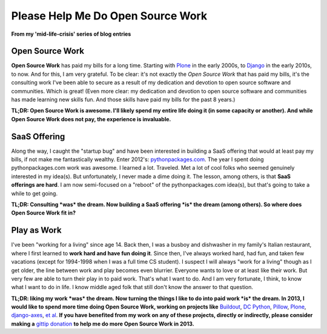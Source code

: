 Please Help Me Do Open Source Work
==================================

**From my 'mid-life-crisis' series of blog entries**

.. image:: /images/open-source-work.png
    :alt: alternate text
    :align: center
    :class: img-thumbnail

Open Source Work
----------------

**Open Source Work** has paid my bills for a long time. Starting with `Plone <http://plone.org>`_ in the early 2000s, to `Django <http://djangoproject.com>`_ in the early 2010s, to now. And for this, I am very grateful. To be clear: it's not exactly the *Open Source Work* that has paid my bills, it's the consulting work I've been able to secure as a result of my dedication and devotion to open source software and communities. Which is great! (Even more clear: my dedication and devotion to open source software and communities has made learning new skills fun. And those skills have paid my bills for the past 8 years.) 

**TL;DR: Open Source Work is awesome. I'll likely spend my entire life doing it (in some capacity or another). And while Open Source Work does not pay, the experience is invaluable.**

SaaS Offering
-------------

Along the way, I caught the "startup bug" and have been interested in building a SaaS offering that would at least pay my bills, if not make me fantastically wealthy. Enter 2012's: `pythonpackages.com <http://pythonpackages.com>`_. The year I spent doing pythonpackages.com work was awesome. I learned a lot. Traveled. Met a lot of cool folks who seemed genuinely interested in my idea(s). But unfortunately, I never made a dime doing it. The lesson, among others, is that **SaaS offerings are hard**. I am now semi-focused on a "reboot" of the pythonpackages.com idea(s), but that's going to take a while to get going.

**TL;DR: Consulting *was* the dream. Now building a SaaS offering *is* the dream (among others). So where does Open Source Work fit in?**

Play as Work
------------

I've been "working for a living" since age 14. Back then, I was a busboy and dishwasher in my family's Italian restaurant, where I first learned to **work hard and have fun doing it**. Since then, I've always worked hard, had fun, and taken few vacations (except for 1994-1998 when I was a full time CS student). I suspect I will always "work for a living" though as I get older, the line between work and play becomes even blurrier. Everyone wants to love or at least like their work. But very few are able to turn their play in to paid work. That's what I want to do. And I am very fortunate, I think, to know what I want to do in life. I know middle aged folk that still don't know the answer to that question.

**TL;DR: liking my work *was* the dream. Now turning the things I like to do into paid work *is* the dream. In 2013, I would like to spend more time doing Open Source Work, working on projects like** `Buildout <http://github.com/buildout>`_, `DC Python <http://dcpython.org>`_, `Pillow <http://github.com/python-imaging>`_, `Plone <http://plone.org>`_, `django-axes <http://github.com/codekoala/django-axes>`_, `et al <http://resume.aclark.net/projects/#collective>`_. **If you have benefited from my work on any of these projects, directly or indirectly, please consider making a** `gittip donation <https://www.gittip.com/aclark4life>`_ **to help me do more Open Source Work in 2013.**

.. raw:: html

    <script data-gittip-username="aclark4life"
    src="https://www.gittip.com/assets/widgets/0002.js">
    </script>
